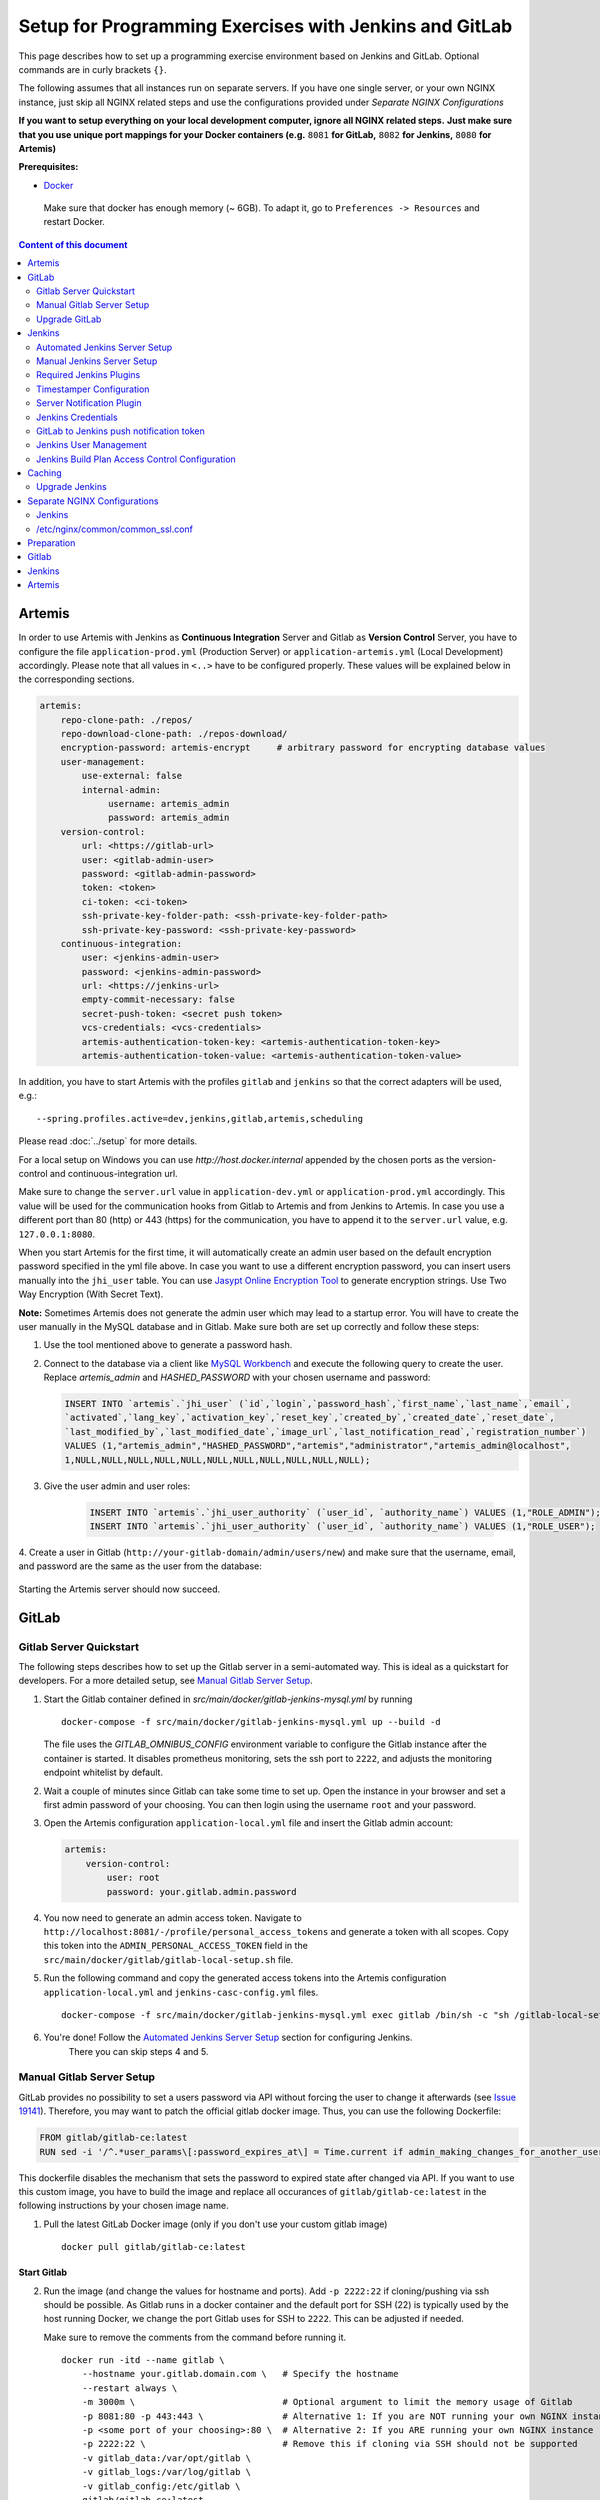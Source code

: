 Setup for Programming Exercises with Jenkins and GitLab
=======================================================

This page describes how to set up a programming exercise environment
based on Jenkins and GitLab. Optional commands are in curly brackets ``{}``.

The following assumes that all instances run on separate servers. If you
have one single server, or your own NGINX instance, just skip all NGINX
related steps and use the configurations provided under *Separate NGINX
Configurations*

**If you want to setup everything on your local development computer,
ignore all NGINX related steps.** **Just make sure that you use
unique port mappings for your Docker containers (e.g.** ``8081`` **for
GitLab,** ``8082`` **for Jenkins,** ``8080`` **for Artemis)**

**Prerequisites:**

* `Docker <https://docs.docker.com/install>`__

 Make sure that docker has enough memory (~ 6GB). To adapt it, go to ``Preferences -> Resources`` and restart Docker.

.. contents:: Content of this document
    :local:
    :depth: 2

Artemis
-------

In order to use Artemis with Jenkins as **Continuous Integration**
Server and Gitlab as **Version Control** Server, you have to configure
the file ``application-prod.yml`` (Production Server) or
``application-artemis.yml`` (Local Development) accordingly. Please note
that all values in ``<..>`` have to be configured properly. These values
will be explained below in the corresponding sections.

.. code:: yaml

   artemis:
       repo-clone-path: ./repos/
       repo-download-clone-path: ./repos-download/
       encryption-password: artemis-encrypt     # arbitrary password for encrypting database values
       user-management:
           use-external: false
           internal-admin:
                username: artemis_admin
                password: artemis_admin
       version-control:
           url: <https://gitlab-url>
           user: <gitlab-admin-user>
           password: <gitlab-admin-password>
           token: <token>
           ci-token: <ci-token>
           ssh-private-key-folder-path: <ssh-private-key-folder-path>
           ssh-private-key-password: <ssh-private-key-password>
       continuous-integration:
           user: <jenkins-admin-user>
           password: <jenkins-admin-password>
           url: <https://jenkins-url>
           empty-commit-necessary: false
           secret-push-token: <secret push token>
           vcs-credentials: <vcs-credentials>
           artemis-authentication-token-key: <artemis-authentication-token-key>
           artemis-authentication-token-value: <artemis-authentication-token-value>

In addition, you have to start Artemis with the profiles ``gitlab`` and
``jenkins`` so that the correct adapters will be used, e.g.:

::

   --spring.profiles.active=dev,jenkins,gitlab,artemis,scheduling

Please read :doc:`../setup` for more details.

For a local setup on Windows you can use `http://host.docker.internal` appended
by the chosen ports as the version-control and continuous-integration url.

Make sure to change the ``server.url`` value in ``application-dev.yml``
or ``application-prod.yml`` accordingly. This value will be used for the
communication hooks from Gitlab to Artemis and from Jenkins to Artemis.
In case you use a different port than 80 (http) or 443 (https) for the
communication, you have to append it to the ``server.url`` value,
e.g. \ ``127.0.0.1:8080``.

When you start Artemis for the first time, it will automatically create
an admin user based on the default encryption password specified in the
yml file above. In case you want to use a different encryption password,
you can insert users manually into the ``jhi_user`` table. You can use
`Jasypt Online Encryption
Tool <https://www.devglan.com/online-tools/jasypt-online-encryption-decryption>`__
to generate encryption strings. Use Two Way Encryption (With Secret
Text).

**Note:** Sometimes Artemis does not generate the admin user which may lead to a startup
error. You will have to create the user manually in the MySQL database and in Gitlab. Make sure
both are set up correctly and follow these steps:

1.  Use the tool mentioned above to generate a password hash.
2.  Connect to the database via a client like `MySQL Workbench <https://dev.mysql.com/downloads/workbench/>`__
    and execute the following query to create the user. Replace `artemis_admin` and `HASHED_PASSWORD` with your
    chosen username and password:

    .. code:: sql

        INSERT INTO `artemis`.`jhi_user` (`id`,`login`,`password_hash`,`first_name`,`last_name`,`email`,
        `activated`,`lang_key`,`activation_key`,`reset_key`,`created_by`,`created_date`,`reset_date`,
        `last_modified_by`,`last_modified_date`,`image_url`,`last_notification_read`,`registration_number`)
        VALUES (1,"artemis_admin","HASHED_PASSWORD","artemis","administrator","artemis_admin@localhost",
        1,NULL,NULL,NULL,NULL,NULL,NULL,NULL,NULL,NULL,NULL,NULL);
3. Give the user admin and user roles:

    .. code:: sql

        INSERT INTO `artemis`.`jhi_user_authority` (`user_id`, `authority_name`) VALUES (1,"ROLE_ADMIN");
        INSERT INTO `artemis`.`jhi_user_authority` (`user_id`, `authority_name`) VALUES (1,"ROLE_USER");

4. Create a user in Gitlab (``http://your-gitlab-domain/admin/users/new``) and make sure that the username,
email, and password are the same as the user from the database:

.. figure:: jenkins-gitlab/gitlab_admin_user.png

Starting the Artemis server should now succeed.

GitLab
------

Gitlab Server Quickstart
~~~~~~~~~~~~~~~~~~~~~~~~~~~~~~

The following steps describes how to set up the Gitlab server in a semi-automated way.
This is ideal as a quickstart for developers. For a more detailed setup, see `Manual Gitlab Server Setup <#gitlab-server-setup>`__.

1. Start the Gitlab container defined in `src/main/docker/gitlab-jenkins-mysql.yml` by running

   ::

        docker-compose -f src/main/docker/gitlab-jenkins-mysql.yml up --build -d

   The file uses the `GITLAB_OMNIBUS_CONFIG` environment variable to configure the Gitlab instance after the container is started.
   It disables prometheus monitoring, sets the ssh port to ``2222``, and adjusts the monitoring endpoint whitelist by default.

2. Wait a couple of minutes since Gitlab can take some time to set up. Open the instance in your browser and set a first admin password of your choosing.
   You can then login using the username ``root`` and your password.

3. Open the Artemis configuration ``application-local.yml`` file and insert the Gitlab admin account:

   .. code:: yaml

       artemis:
           version-control:
               user: root
               password: your.gitlab.admin.password

4. You now need to generate an admin access token. Navigate to ``http://localhost:8081/-/profile/personal_access_tokens`` and generate a token with all scopes.
   Copy this token into the ``ADMIN_PERSONAL_ACCESS_TOKEN`` field in the ``src/main/docker/gitlab/gitlab-local-setup.sh`` file.

5. Run the following command and copy the generated access tokens into the Artemis configuration ``application-local.yml`` and ``jenkins-casc-config.yml`` files.

   ::

        docker-compose -f src/main/docker/gitlab-jenkins-mysql.yml exec gitlab /bin/sh -c "sh /gitlab-local-setup.sh"

6. You're done! Follow the `Automated Jenkins Server Setup <#automated-jenkins-server-setup>`__ section for configuring Jenkins.
    There you can skip steps 4 and 5.

Manual Gitlab Server Setup
~~~~~~~~~~~~~~~~~~~~~~~~~~

GitLab provides no possibility to set a users password via API without forcing the user to change it afterwards (see `Issue 19141 <https://gitlab.com/gitlab-org/gitlab/-/issues/19141>`__).
Therefore, you may want to patch the official gitlab docker image.
Thus, you can use the following Dockerfile:

.. code:: dockerfile

    FROM gitlab/gitlab-ce:latest
    RUN sed -i '/^.*user_params\[:password_expires_at\] = Time.current if admin_making_changes_for_another_user.*$/s/^/#/' /opt/gitlab/embedded/service/gitlab-rails/lib/api/users.rb


This dockerfile disables the mechanism that sets the password to expired state after changed via API.
If you want to use this custom image, you have to build the image and replace all occurances of ``gitlab/gitlab-ce:latest`` in the following instructions by your chosen image name.


1. Pull the latest GitLab Docker image (only if you don't use your custom gitlab image)

   ::

       docker pull gitlab/gitlab-ce:latest

Start Gitlab
^^^^^^^^^^^^

2. Run the image (and change the values for hostname and ports). Add
   ``-p 2222:22`` if cloning/pushing via ssh should be possible. As
   Gitlab runs in a docker container and the default port for SSH (22)
   is typically used by the host running Docker, we change the port
   Gitlab uses for SSH to ``2222``. This can be adjusted if needed.

   Make sure to remove the comments from the command before running it.

   ::

       docker run -itd --name gitlab \
           --hostname your.gitlab.domain.com \   # Specify the hostname
           --restart always \
           -m 3000m \                            # Optional argument to limit the memory usage of Gitlab
           -p 8081:80 -p 443:443 \               # Alternative 1: If you are NOT running your own NGINX instance
           -p <some port of your choosing>:80 \  # Alternative 2: If you ARE running your own NGINX instance
           -p 2222:22 \                          # Remove this if cloning via SSH should not be supported
           -v gitlab_data:/var/opt/gitlab \
           -v gitlab_logs:/var/log/gitlab \
           -v gitlab_config:/etc/gitlab \
           gitlab/gitlab-ce:latest

3. Wait a couple of minutes until the container is deployed and GitLab
   is set up, then open the instance in you browser and set a first
   admin password of your choosing. You can then login using the
   username ``root`` and your password.

4. We recommend to rename the ``root`` admin user to ``artemis``. To rename
   the user, click on the image on the top right and select ``Settings``.
   Now select ``Account`` on the left and change the username. Use the
   same password in the Artemis configuration file
   ``application-artemis.yml``

   .. code:: yaml

       artemis:
           version-control:
               user: artemis
               password: the.password.you.chose

5. **If you run your own NGINX or if you install Gitlab on a local development computer, then skip the next steps (6-7)**

6. Configure Gitlab to automatically generate certificates using
   LetsEncrypt. Edit the Gitlab configuration

   ::

       docker exec -it gitlab /bin/bash
       nano /etc/gitlab/gitlab.rb

   And add the following part

   ::

       letsencrypt['enable'] = true                          # GitLab 10.5 and 10.6 require this option
       external_url "https://your.gitlab.domain.com"         # Must use https protocol
       letsencrypt['contact_emails'] = ['gitlab@your.gitlab.domain.com'] # Optional

       nginx['redirect_http_to_https'] = true
       nginx['redirect_http_to_https_port'] = 80

7. Reconfigure gitlab to generate the certificate.

   ::

       # Save your changes and finally run
       gitlab-ctl reconfigure

   If this command fails, try using

   ::

       gitlab-ctl renew-le-certs

8. Login to GitLab using the Artemis admin account and go to the profile
   settings (upper right corned → *Settings*)

   .. figure:: jenkins-gitlab/gitlab_setting_button.png
      :align: center

Gitlab Access Token
^^^^^^^^^^^^^^^^^^^

9.  Go to *Access Tokens*

   .. figure:: jenkins-gitlab/gitlab_access_tokens_button.png
      :align: center

10. Create a new token named “Artemis” and give it **all** rights.

   .. figure:: jenkins-gitlab/artemis_gitlab_access_token.png
      :align: center

11. Copy the generated token and insert it into the Artemis
    configuration file *application-artemis.yml*

    .. code:: yaml

       artemis:
           version-control:
               token: your.generated.api.token

12. (Optional, only necessary for local setup) Allow outbound requests to local network

    There is a known limitation for the local setup: webhook URLs for the
    communication between Gitlab and Artemis and between Gitlab and Jenkins
    cannot include local IP addresses. This option can be deactivated in
    Gitlab on ``<https://gitlab-url>/admin/application_settings/network`` →
    Outbound requests. Another possible solution is to register a local URL,
    e.g. using `ngrok <https://ngrok.com/>`__, to be available over a domain
    the Internet.

13. Adjust the monitoring-endpoint whitelist. Run the following command

    ::

           docker exec -it gitlab /bin/bash

    Then edit the Gitlab configuration

    ::

           nano /etc/gitlab/gitlab.rb

    Add the following lines

    ::

       gitlab_rails['monitoring_whitelist'] = ['0.0.0.0/0']
       gitlab_rails['gitlab_shell_ssh_port'] = 2222

    This will disable the firewall for all IP addresses. If you only want to
    allow the server that runs Artemis to query the information, replace
    ``0.0.0.0/0`` with ``ARTEMIS.SERVER.IP.ADRESS/32``

    If you use SSH and use a different port than ``2222``, you have to
    adjust the port above.

14. Disable prometheus.
    As we encountered issues with the prometheus log files not being deleted and therefore filling up the disk space, we decided to disable prometheus within Gitlab.
    If you also want to disable prometheus, edit the configuration again using

    ::

        nano /etc/gitlab/gitlab.rb

    and add the following line

    ::

        prometheus_monitoring['enable'] = false

    The issue with more details can be found `here <https://gitlab.com/gitlab-org/omnibus-gitlab/-/issues/4166>`__.

15. Add a SSH key for the admin user.

    Artemis can clone/push the repositories during setup and for the online code editor using SSH.
    If the SSH key is not present, the username + token will be used as fallback (and all git operations will use HTTP(S) instead of SSH).

    You first have to create a SSH key (locally), e.g. using ``ssh-keygen`` (more information on how to create a SSH key can be found e.g. at `ssh.com <https://www.ssh.com/ssh/keygen/>`__ or at `gitlab.com <https://docs.gitlab.com/ee/ssh/#rsa-ssh-keys>`__).

    The list of supported ciphers can be found at `Apache Mina <https://github.com/apache/mina-sshd>`__.

    It is recommended to use a password to secure the private key, but it is not mandatory.

    Please note that the private key file **must** be named ``ìd_rsa``, ``id_dsa``, ``id_ecdsa`` or ``id_ed25519``, depending on the ciphers used.

    You now have to extract the public key and add it to Gitlab.
    Open the public key file (usually called ``id_rsa.pub`` (when using RSA)) and copy it's content (you can also use ``cat id_rsa.pub`` to show the public key).

    Navigate to ``GITLAB-URL/-/profile/keys`` and add the SSH key by pasting the content of the public key.

    ``<ssh-key-path>`` is the path to the folder containing the ``id_rsa`` file (but without the filename). It will be used in the configuration of Artemis to specify where Artemis should look for the key and store the ``known_hosts`` file.

    ``<ssh-private-key-password>`` is the password used to secure the private key. It is also needed for the configuration of Artemis, but can be omitted if no password was set (e.g. for development environments).

Reconfigure Gitlab

::

   gitlab-ctl reconfigure

Upgrade GitLab
~~~~~~~~~~~~~~

You can upgrade GitLab by downloading the latest Docker image and
starting a new container with the old volumes:

    ::

        docker stop gitlab
        docker rename gitlab gitlab_old
        docker pull gitlab/gitlab-ce:latest

See https://hub.docker.com/r/gitlab/gitlab-ce/ for the latest version.
You can also specify an earlier one.

Start a GitLab container just as described in `Start-Gitlab <#start-gitlab>`__ and wait for a couple of minutes. GitLab
should configure itself automatically. If there are no issues, you can
delete the old container using ``docker rm gitlab_old`` and the olf
image (see ``docker images``) using ``docker rmi <old-image-id>``.
You can also remove all old images using ``docker image prune -a``

Jenkins
-------

Automated Jenkins Server Setup
~~~~~~~~~~~~~~~~~~~~~~~~~~~~~~

The following steps describe how to deploy a pre-configured version of the Jenkins server.
This is ideal as a quickstart for developers. For a more detailed setup, see `Manual Jenkins Server Setup <#manual-jenkins-server-setup>`__.

1. Open the dockerfile located at ``src/main/docker/jenkins/Dockerfile`` or ``src/main/docker/jenkins/swift/Dockerfile`` (in case you want to additionally install Swift/SwiftLint).

2. Uncomment the line which installs the docker client. Jenkins uses build agents to build code. The automated setup configures a local agent running from within Jenkins container.

3. Uncomment the line that disables the first-time setup wizard and save the dockerfile:

::

       ENV JAVA_OPTS -Djenkins.install.runSetupWizard=false

4. Create a new access token in Gitlab named ``Jenkins`` and give it **api** and **read_repository** rights.

5. Open the ``src/main/docker/jenkins/jenkins-casc-config.yml`` file with an editor and insert the generated token, the gitlab admin username, and password:

.. code:: yaml

   credentials:
    system:
        domainCredentials:
            - credentials:
                - gitLabApiTokenImpl:
                    apiToken: your.api.token
            - usernamePassword:
                id: artemis_gitlab_admin_credentials
                scope: GLOBAL
                username: your.gitlab.admin.username
                password: your.gitlab.admin.password


6. Navigate to the bottom of the file and set the url of your Gitlab instance. This is typically the ip address or hostname of the Gitlab container.

.. code:: yaml

    unclassified:
      gitlabconnectionconfig:
        connections:
          - apiTokenId: artemis_gitlab_api_token
            url: your.gitlab.url

7. You can now deploy Jenkins. A ``src/main/docker/gitlab-jenkins-mysql.yml`` file is provided which deploys the Jenkins, Gitlab, and Mysql containers bound to static ip addresses. You can deploy them by running:

::

       docker-compose -f src/main/docker/gitlab-jenkins-mysql.yml up --build

If you already have a Gitlab and Mysql instance running, you can comment out all services except for jenkins and then run the docker-compose file.

8. You need to generate the `ci-token` and `secret-push-token`. Please follow the `Gitlab to Jenkins push notification token <##gitlab-to-jenkins-push-notification-token>`__ steps.

9. The `application-local.yml` must be adapted with the values configured in ``jenkins-casc-config.yml``:

.. code:: yaml

    artemis:
        user-management:
            use-external: false
            internal-admin:
                username: artemis_admin
                password: artemis-admin
            version-control:
                url: http://localhost:8081
                user: artemis_admin
                password: artemis_admin
                ci-token: # generated in step 9
            continuous-integration:
                url: http://localhost:8080
                user: artemis_admin
                password: artemis_admin
                vcs-credentials: artemis_gitlab_admin_credentials
                artemis-authentication-token-key: artemis_notification_plugin_token
                artemis-authentication-token-value: artemis_admin
                secret-push-token: # generated in step 8

10. Open the ``src/main/resources/config/appliciation-jenkins.yml`` and change the following:

.. code:: yaml

    jenkins:
        internal-urls:
            ci-url: http://jenkins:8080
            vcs-url: http://gitlab:80

11. You're done. You can now run Artemis with the Gitlab/Jenkins environment.

Manual Jenkins Server Setup
~~~~~~~~~~~~~~~~~~~~~~~~~~~

1. Pull the latest Jenkins LTS Docker image

   Run the following command to get the latest jenkins LTS docker image.

   ::

       docker pull jenkins/jenkins:lts

2. Create a custom docker image

   In order to install and use Maven with Java in the Jenkins container,
   you have to first install maven, then download Java and finally
   configure Maven to use Java instead of the default version.
   You also need to install Swift and SwiftLint if you want to be able to
   create Swift programming exercises.

   To perform all these steps automatically, you can prepare a Docker
   image:

   Create a dockerfile with the content found `here <src/main/docker/jenkins/Dockerfile>`
   or `here <src/main/docker/jenkins/swift/Dockerfile>` in case you want to additionally
   install Swift/SwiftLint.
   Copy it in a file named ``Dockerfile``, e.g. in
   the folder ``/opt/jenkins/`` using ``vim Dockerfile``.

   Now run the command ``docker build --no-cache -t jenkins-artemis .``

   This might take a while because Docker will download Java, but this
   is only required once.

3. **If you run your own NGINX or if you install Jenkins on a local development computer, then skip the next steps (4-6)**

4. Create a file increasing the maximum file size for the nginx proxy.
   The nginx-proxy uses a default file limit that is too small for the
   plugin that will be uploaded later. **Skip this step if you have your
   own NGINX instance.**

   ::

       echo "client_max_body_size 16m;" > client_max_body_size.conf

5. Run the NGINX proxy docker container, this will automatically setup
   all reverse proxies and force https on all connections. (This image
   would also setup proxies for all other running containers that have
   the VIRTUAL_HOST and VIRTUAL_PORT environment variables). **Skip this
   step if you have your own NGINX instance.**

   ::

       docker run -itd --name nginx_proxy \
           -p 80:80 -p 443:443 \
           --restart always \
           -v /var/run/docker.sock:/tmp/docker.sock:ro \
           -v /etc/nginx/certs \
           -v /etc/nginx/vhost.d \
           -v /usr/share/nginx/html \
           -v $(pwd)/client_max_body_size.conf:/etc/nginx/conf.d/client_max_body_size.conf:ro \
           jwilder/nginx-proxy

6. The nginx proxy needs another docker-container to generate
   letsencrypt certificates. Run the following command to start it (make
   sure to change the email-address). **Skip this step if you have your
   own NGINX instance.**

   ::

       docker run --detach \
           --name nginx_proxy-letsencrypt \
           --volumes-from nginx_proxy \
           --volume /var/run/docker.sock:/var/run/docker.sock:ro \
           --env "DEFAULT_EMAIL=mail@yourdomain.tld" \
           jrcs/letsencrypt-nginx-proxy-companion

Start Jenkins
^^^^^^^^^^^^^

7.  Run Jenkins by executing the following command (change the hostname
    and choose which port alternative you need)

    ::

        docker run -itd --name jenkins \
            --restart always \
            -v jenkins_data:/var/jenkins_home \
            -v /var/run/docker.sock:/var/run/docker.sock \
            -v /usr/bin/docker:/usr/bin/docker:ro \
            -e VIRTUAL_HOST=your.jenkins.domain -e VIRTUAL_PORT=8080 \    # Alternative 1: If you are NOT using a separate NGINX instance
            -e LETSENCRYPT_HOST=your.jenkins.domain \                     # Only needed if Alternative 1 is used
            -p 8082:8080 \                                                # Alternative 2: If you ARE using a separate NGINX instance OR you ARE installing Jenkins on a local development computer
            -u root \
            jenkins/jenkins:lts

    If you still need the old setup with python & maven installed locally, use `jenkins-artemis` instead of `jenkins/jenkins:lts`.
    Also note that you can omit the ``-u root``, ``-v /var/run/docker.sock:/var/run/docker.sock`` and ``-v /usr/bin/docker:/usr/bin/docker:ro`` parameters, if you do not want to run Docker builds on the Jenkins master (but e.g. use remote agents).

8. Open Jenkins in your browser (e.g. ``localhost:8082``) and setup the
    admin user account (install all suggested plugins). You can get the
    initial admin password using the following command.

    ::

       # Jenkins highlights the password in the logs, you can't miss it
       docker logs -f jenkins
       or alternatively
       docker exec jenkins cat /var/jenkins_home/secrets/initialAdminPassword

9. Set the chosen credentials in the Artemis configuration
    *application-artemis.yml*

    .. code:: yaml

       artemis:
           continuous-integration:
               user: your.chosen.username
               password: your.chosen.password

Required Jenkins Plugins
~~~~~~~~~~~~~~~~~~~~~~~~

**Note:** The custom Jenkins dockerfile takes advantage of the `Plugin Installation Manager Tool for Jenkins <https://github.com/jenkinsci/plugin-installation-manager-tool>`__ to automatically
install the plugins listed below. If you used the dockerfile, you can skip these steps and `Server Notification Plugin <#server-notification-plugin>`__. The list of plugins is maintained in ``src/main/docker/jenkins/plugins.yml``.


You will need to install the following plugins (apart from the
recommended ones that got installed during the setup process):

1.  `GitLab <https://plugins.jenkins.io/gitlab-plugin/>`__ for enabling
    webhooks to and from GitLab

2.  `Timestamper <https://plugins.jenkins.io/timestamper/>`__ for adding the
    time to every line of the build output (Timestamper might already be installed)

3.  `Pipeline <https://plugins.jenkins.io/workflow-aggregator/>`__ for defining the
    build description using declarative files (Pipeline might already be installed)

    **Note:** This is a suite of plugins that will install multiple plugins

4. `Pipeline Maven <https://plugins.jenkins.io/pipeline-maven/>`__ to use maven within the pipelines. If you want to use docker for your build agents you may also need to install `Docker Pipeline <https://plugins.jenkins.io/docker-workflow/>`__ .

5. `Matrix Authorization Strategy Plugin <https://plugins.jenkins.io/matrix-auth/>`__ for configuring permissions for users on a project and build plan level (Matrix Authorization Strategy might already be installed).


The plugins above (and the pipeline-setup associated with it) got introduced in Artemis 4.7.3.
If you are using exercises that were created before 4.7.3, you also have to install these plugins:

Please note that this setup is **deprecated** and will be removed in the future.
Please migrate to the new pipeline-setup if possible.

1.  `Multiple SCMs <https://plugins.jenkins.io/multiple-scms/>`__ for combining the
    exercise test and assignment repositories in one build

2.  `Post Build Task <https://plugins.jenkins.io/postbuild-task/>`__ for preparing build
    results to be exported to Artemis

3.  `Xvfb <https://plugins.jenkins.io/xvfb/>`__ for exercises based on GUI
    libraries, for which tests have to have some virtual display

Choose “Download now and install after restart” and checking the
“Restart Jenkins when installation is complete and no jobs are running” box

Timestamper Configuration
~~~~~~~~~~~~~~~~~~~~~~~~~

Go to *Manage Jenkins → Configure System*. There you will find the
Timestamper configuration, use the following value for both formats:

::

       '<b>'yyyy-MM-dd'T'HH:mm:ssX'</b> '

.. figure:: jenkins-gitlab/timestamper_config.png
   :align: center

Server Notification Plugin
~~~~~~~~~~~~~~~~~~~~~~~~~~

Artemis needs to receive a notification after every build, which
contains the test results and additional commit information. For that
purpose, we developed a Jenkins plugin, that can aggregate and *POST*
JUnit formatted results to any URL.

You can download the current release of the plugin
`here <https://github.com/ls1intum/jenkins-server-notification-plugin/releases>`__
(Download the **.hpi** file). Go to the Jenkins plugin page (*Manage
Jenkins → Manage Plugins*) and install the downloaded file under the
*Advanced* tab under *Upload Plugin*

.. figure:: jenkins-gitlab/jenkins_custom_plugin.png
   :align: center

Jenkins Credentials
~~~~~~~~~~~~~~~~~~~

Go to *Manage Jenkins -> Security -> Manage Credentials → Jenkins → Global credentials* and create the
following credentials

GitLab API Token
^^^^^^^^^^^^^^^^

1. Create a new access token in GitLab named ``Jenkins`` and give it
   **api** rights and **read_repository** rights. For detailed
   instructions on how to create such a token follow `Gitlab Access
   Token <#gitlab-access-token>`__.

   .. figure:: jenkins-gitlab/gitlab_jenkins_token_rights.png
      :align: center

2. Copy the generated token and create new Jenkins credentials:

   1. **Kind**: GitLab API token
   2. **Scope**: Global
   3. **API token**: *your.copied.token*
   4. Leave the ID field blank
   5. The description is up to you

3. Go to the Jenkins settings *Manage Jenkins → Configure System*. There
   you will find the GitLab settings. Fill in the URL of your GitLab
   instance and select the just created API token in the credentials
   dropdown. After you click on “Test Connection”, everything should
   work fine. If you have problems finding the right URL for your local docker setup,
   you can try `http://host.docker.internal:8081` for Windows or `http://docker.for.mac.host.internal:8081` for Mac
   if GitLab is reachable over port 8081.

   .. figure:: jenkins-gitlab/jenkins_gitlab_configuration.png
      :align: center

Server Notification Token
^^^^^^^^^^^^^^^^^^^^^^^^^

1. Create a new Jenkins credential containing the token, which gets send
   by the server notification plugin to Artemis with every build result:

   1. **Kind**: Secret text
   2. **Scope**: Global
   3. **Secret**: *your.secret_token_value* (choose any value you want,
      copy it for the nex step)
   4. Leave the ID field blank
   5. The description is up to you

2. Copy the generated ID of the new credentials and put it into the
   Artemis configuration *application-artemis.yml*

   .. code:: yaml

       artemis:
           continuous-integration:
               artemis-authentication-token-key: the.id.of.the.notification.token.credential

3. Copy the actual value you chose for the token and put it into the
   Artemis configuration *application-artemis.yml*

   .. code:: yaml

       artemis:
           continuous-integration:
               artemis-authentication-token-value: the.actual.value.of.the.notification.token

GitLab Repository Access
^^^^^^^^^^^^^^^^^^^^^^^^

1. Create a new Jenkins credentials containing the username and password
   of the GitLab administrator account:

   1. **Kind**: Username with password
   2. **Scope**: Global
   3. **Username**: *the_username_you_chose_for_the_gitlab_admin_user*
   4. **Password**: *the_password_you_chose_for_the_gitlab_admin_user*
   5. Leave the ID field blank
   6. The description is up to you

2. Copy the generated ID (e.g. ``ea0e3c08-4110-4g2f-9c83-fb2cdf6345fa``)
   of the new credentials and put it into the Artemis configuration file
   *application-artemis.yml*

   .. code:: yaml

       artemis:
           continuous-integration:
               vcs-credentials: the.id.of.the.username.and.password.credentials.from.jenkins

GitLab to Jenkins push notification token
~~~~~~~~~~~~~~~~~~~~~~~~~~~~~~~~~~~~~~~~~

GitLab has to notify Jenkins build plans if there are any new commits to
the repository. The push notification that gets sent here is secured by
a token generated by Jenkins. In order to get this token, you have to do
the following steps:

1.  Create a new item in Jenkins (use the Freestyle project type) and
    name it **TestProject**

2.  In the project configuration, go to *Build Triggers → Build when a
    change is pushed to GitLab* and activate this option

3.  Click on *Advanced*.

4.  You will now have a couple of new options here, one of them being a
    “**Secret token**”.

5.  Click on the “*Generate*” button right below the text box for that
    token.

6.  Copy the generated value, let’s call it **$gitlab-push-token**

7.  Apply these change to the plan (i.e. click on *Apply*)

   .. figure:: jenkins-gitlab/jenkins_test_project.png
      :align: center

8.  Perform a *GET* request to the following URL (e.g. with Postman)
    using Basic Authentication and the username and password you chose
    for the Jenkins admin account:

    ::

        GET https://your.jenkins.domain/job/TestProject/config.xml

9.  You will get the whole configuration XML of the just created build
    plan, there you will find the following tag:

    ::

        <secretToken>{$some-long-encrypted-value}</secretToken>

   .. figure:: jenkins-gitlab/jenkins_project_config_xml.png
      :align: center

      Job configuration XML

10. Copy the ``secret-push-token value`` in the line
    ``<secretToken>{secret-push-token}</secretToken>``. This is the encrypted value of the ``gitlab-push-token``
    you generated in step 5.

11. Now, you can delete this test project and input the following values
    into your Artemis configuration *application-artemis.yml* (replace
    the placeholders with the actual values you wrote down)

    .. code:: yaml

       artemis:
           version-control:
               ci-token: $gitlab-push-token
           continuous-integration:
               secret-push-token: $some-long-encrytped-value

12. In a local setup, you have to disable CSRF otherwise some API endpoints will return HTTP Status 403 Forbidden.
    This is done by creating a groovy script inside the ``jenkins`` docker container at ``jenkins_home/init.groovy``
    with the following contents:

    .. code:: groovy

        import jenkins.model.Jenkins
        def instance = Jenkins.instance
        instance.setCrumbIssuer(null)

    In order to save the script, first create a file called ``jenkins-disable-csrf.groovy`` with the groovy code from above.

    Then create a `init.groovy` file in your Jenkins container:

    ::

      docker exec jenkins /bin/bash -c "cd /var/jenkins_home; touch init.groovy"

    Now we need to pipe the script into the container:

    ::

      docker exec -i jenkins dd of=/var/jenkins_home/init.groovy < jenkins-disable-csrf.groovy

    To make sure that the commands worked as intended, the following command should output the script from above:

    ::

      docker exec jenkins cat /var/jenkins_home/init.groovy

    The last step is to disable the ``use-crumb`` option in ``application-jenkins.yml``:

    .. code:: yaml

       jenkins:
           use-crumb: false

Build agents
^^^^^^^^^^^^

You can either run the builds locally (that means on the machine that hosts Jenkins) or on remote build agents.

Configuring local build agents
^^^^^^^^^^^^^^^^^^^^^^^^^^^^^^

Go to `Manage Jenkins` > `Manage Nodes and Clouds` > `master`
Configure your master node like this  (adjust the number of executors, if needed). Make sure to add the docker label.

   .. figure:: jenkins-gitlab/jenkins_local_node.png
      :align: center

      Jenkins local node

Alternative local build agents setup using docker
^^^^^^^^^^^^^^^^^^^^^^^^^^^^^^^^^^^^^^^^^^^^^^^^^

An alternative way of adding a build agent that will use docker (similar to the remote agents below) but running
locally, can be done using the jenkins/ssh-agent docker image `docker image <https://hub.docker.com/r/jenkins/ssh-agent>`__.

Prerequisites:

1. Make sure to have Docker `installed <https://docs.docker.com/engine/install/>`__

Agent setup:

1. Create a new SSH key using ``ssh-keygen`` (if a passphrase is added, store it for later)

2. Copy the public key content (e.g. in ~/.ssh/id_rsa.pub)

3. Run::

    docker run -d --name jenkins_agent -v /var/run/docker.sock:/var/run/docker.sock \
    jenkins/ssh-agent:latest "<copied_public_key>"

4. Get the GID of the 'docker' group with ``cat /etc/groups`` and remember it for later

5. Enter the agent's container with ``docker exec -it jenkins_agent bash``

6. Install Docker with ``apt update && apt install docker.io``

7. Check if group 'docker' already exists with ``cat /etc/groups``. If yes, remove it with ``groupdel docker``

8. Add a new 'docker' group with the same GID as seen in point 2 with ``groupadd -g <GID> docker``

9. Add 'jenkins' user to the group with ``usermod -aG docker jenkins``

10. Activate changes with ``newgrp docker``

11. Now check if 'jenkins' has the needed permissions to run docker commands

    1. Log in as 'jenkins' with ``su jenkins``

    2. Try if ``docker inspect <agent_container_name>`` works or if a permission error occurs

    3. If an permission error occurs, try to restart the docker container

12. Now you can exit the container executing ``exit`` twice (the first will exit the jenkins user and the second the container)

Add agent in Jenkins:

1. Open Jenkins in your browser (e.g. localhost:8082)

2. Go to Manage Jenkins -> Manage Credentials -> (global) -> Add Credentials

    - Kind: SSH Username with private key

    - ID: leave blank

    - Description: Up to you

    - Username: jenkins

    - Private Key: <content of the previous generated private key> (e.g /root/.ssh/id_rsa)

    - Passphrase: <the previous entered passphrase> (you can leave it blank if none has been specified)

   .. figure:: jenkins-gitlab/alternative_jenkins_node_credentials.png
      :align: center

3. Go to Manage Jenkins -> Manage Nodes and Clouds -> New Node

    - Node name: Up to you (e.g. Docker)

    - Check 'Permanent Agent'

   .. figure:: jenkins-gitlab/alternative_jenkins_node_setup.png
      :align: center

4. Node settings:

    - # of executors: Up to you (e.g. 4)

    - Remote root directory: /home/jenkins/agent

    - Labels: docker

    - Usage: Only build jobs with label expressions matching this node

    - Launch method: Launch agents via SSH

    - Host: output of command ``docker inspect --format '{{ .Config.Hostname }}' jenkins_agent``

    - Credentials: <the previously created SSH credential>

    - Host Key Verification Strategy: Non verifying Verification Strategy

    - Availability: Keep this agent online as much as possible

   .. figure:: jenkins-gitlab/alternative_jenkins_node.png
      :align: center

5. Save the new node

6. Node should now be up and running

Installing remote build agents
^^^^^^^^^^^^^^^^^^^^^^^^^^^^^^
You might want to run the builds on additional Jenkins agents, especially if a large amount of students should use the system at the same time.
Jenkins supports remote build agents: The actual compilation of the students submissions happens on these other machines but the whole process is transparent to Artemis.

This guide explains setting up a remote agent on an Ubuntu virtual machine that supports docker builds.

Prerequisites:
1. Install Docker on the remote machine: https://docs.docker.com/engine/install/ubuntu/

2. Add a new user to the remote machine that Jenkins will use: ``sudo adduser --disabled-password --gecos "" jenkins``

3. Add the jenkins user to the docker group (This allows the jenkins user to interact with docker): ``sudo usermod -a -G docker jenkins``

4. Generate a new SSH key locally (e.g. using ``ssh-keygen``) and add the public key to the ``.ssh/authorized_keys`` file of the jenkins user on the agent VM.

5. Validate that you can connect to the build agent machine using SSH and the generated private key and validate that you can use docker (`docker ps` should not show an error)

6. Log in with your normal account on the build agent machine and install Java: ``sudo apt install default-jre``

7. Add a new secret in Jenkins, enter private key you just generated and add the passphrase, if set:

   .. figure:: jenkins-gitlab/jenkins_ssh_credentials.png
      :align: center

      Jenkins SSH Credentials

8. Add a new node (select a name and select `Permanent Agent`):
    Set the number of executors so that it matches your machine's specs: This is the number of concurrent builds this agent can handle. It is recommended to match the number of cores of the machine, but you might want to adjust this later if needed.

    Set the remote root directory to ``/home/jenkins/remote_agent``.

    Set the usage to `Only build jobs with label expressions matching this node`. This ensures that only docker-jobs will be built on this agent, and not other jobs.

    Add a label ``docker`` to the agent.

    Set the launch method to `Launch via SSH` and add the host of the machine. Select the credentials you just created and select `Manually trusted key Verification Strategy` as Host key verification Strategy.
    Save it.


   .. figure:: jenkins-gitlab/jenkins_node.png
      :align: center

      Add a Jenkins node

9. Wait for some moments while jenkins installs it's remote agent on the agent's machine.
    You can track the progress using the `Log` page when selecting the agent. System information should also be available.

10. Change the settings of the master node to be used only for specific jobs.
    This ensures that the docker tasks are not executed on the master agent but on the remote agent.


   .. figure:: jenkins-gitlab/jenkins_master_node.png
      :align: center

      Adjust Jenkins master node settings

11. You are finished, the new agent should now also process builds.


Jenkins User Management
~~~~~~~~~~~~~~~~~~~~~~~

Artemis supports user management in Jenkins as of version 4.11.0. Creating an account in Artemis will also create an
account on Jenkins using the same password. This enables users to login and access Jenkins. Updating and/or deleting
users from Artemis will also lead to updating and/or deleting from Jenkins.

Unfortunately, Jenkins does not provide a Rest API for user management which present the following **caveats**:

 - The username of a user is treated as a unique identifier in Jenkins.
 - It's not possible to update an existing user with a single request. We update by deleting the user from Jenkins and recreating it with the updated data.
 - In Jenkins, users are created in an on-demand basis. For example, when a build is performed, its change log is computed and as a result commits from users who Jenkins has never seen may be discovered and created.
 - Since Jenkins users may be re-created automatically, issues may occur such as 1) creating a user, deleting it, and  then re-creating it and 2) changing the username of the user and reverting back to the previous one.
 - Updating a user will re-create it in Jenkins and therefore remove any additionally saved Jenkins-specific user data such as API access tokens.


Jenkins Build Plan Access Control Configuration
~~~~~~~~~~~~~~~~~~~~~~~~~~~~~~~~~~~~~~~~~~~~~~~

Artemis takes advantage of the Project-based Matrix Authorization Strategy plugin to support build plan access control in Jenkins.
This enables specific Artemis users to access build plans and execute actions such as triggering a build.
This section explains the changes required in Jenkins in order to set up build plan access control:

1. Navigate to Manage Jenkins -> Manage Plugins -> Installed and make sure that you have the `Matrix Authorization Strategy <https://plugins.jenkins.io/matrix-auth/>`__ plugin installed

2. Navigate to Manage Jenkins -> Configure Global Security and navigate to the "Authorization" section

3. Select the "Project-based Matrix Authorization Strategy" option

4. In the table make sure that the "Read" permission under the "Overall" section is assigned to the "Authenticated Users" user group.

5. In the table make sure that all "Administer" permission is assigned to all administrators.

6. You are finished. If you want to fine-tune permissions assigned to teaching assistants and/or instructors, you can change them within the ``JenkinsJobPermission.java`` file.

.. figure:: jenkins-gitlab/jenkins_authorization_permissions.png
    :align: center


Caching
-------

You can configure caching for e.g. Maven repositories.
See :doc:`programming-exercises` for more details.


Upgrade Jenkins
~~~~~~~~~~~~~~~

Build the latest version of the ``jenkins-artemis`` Docker image, stop
the running container and mount the Jenkins data volume to the new LTS
container. Make sure to perform this command in the folder where the
``Dockerfile`` was created (e.g. ``/opt/jenkins/``):

    ::

        docker stop jenkins
        docker rename jenkins jenkins_old
        docker build --no-cache -t jenkins-artemis .

Now start a new Jenkins container just as described in `Start-Jenkins <#start-jenkins>`__.

Jenkins should be up and running again. If there are no issues, you can
delete the old container using ``docker rm jenkins_old`` and the old
image (see ``docker images``) using ``docker rmi <old-image-id>``.
You can also remove all old images using ``docker image prune -a``

You should also update the Jenkins plugins regularly due to security
reasons. You can update them directly in the Web User Interface in the
Plugin Manager.

Separate NGINX Configurations
-----------------------------

There are some placeholders in the following configurations. Replace
them with your setup specific values ### GitLab

::

   server {
       listen 443 ssl http2;
       server_name your.gitlab.domain;
       ssl_session_cache shared:GitLabSSL:10m;
       include /etc/nginx/common/common_ssl.conf;
       add_header Strict-Transport-Security "max-age=63072000; includeSubDomains; preload";
       add_header X-Frame-Options DENY;
       add_header Referrer-Policy same-origin;
       client_max_body_size 10m;
       client_body_buffer_size 1m;

       location / {
           proxy_pass              http://localhost:<your exposed GitLab HTTP port (default 80)>;
           proxy_read_timeout      300;
           proxy_connect_timeout   300;
           proxy_http_version      1.1;
           proxy_redirect          http://         https://;

           proxy_set_header    Host                $http_host;
           proxy_set_header    X-Real-IP           $remote_addr;
           proxy_set_header    X-Forwarded-For     $proxy_add_x_forwarded_for;
           proxy_set_header    X-Forwarded-Proto   $scheme;

           gzip off;
       }
   }

.. _jenkins-1:

Jenkins
~~~~~~~

::

   server {
       listen 443 ssl http2;
       server_name your.jenkins.domain;
       ssl_session_cache shared:JenkinsSSL:10m;
       include /etc/nginx/common/common_ssl.conf;
       add_header Strict-Transport-Security "max-age=63072000; includeSubDomains; preload";
       add_header X-Frame-Options DENY;
       add_header Referrer-Policy same-origin;
       client_max_body_size 10m;
       client_body_buffer_size 1m;

       location / {
           proxy_pass              http://localhost:<your exposed Jenkins HTTP port (default 8081)>;
           proxy_set_header        Host                $host:$server_port;
           proxy_set_header        X-Real-IP           $remote_addr;
           proxy_set_header        X-Forwarded-For     $proxy_add_x_forwarded_for;
           proxy_set_header        X-Forwarded-Proto   $scheme;
           proxy_redirect          http://             https://;

           # Required for new HTTP-based CLI
           proxy_http_version 1.1;
           proxy_request_buffering off;
           proxy_buffering off; # Required for HTTP-based CLI to work over SSL

           # workaround for https://issues.jenkins-ci.org/browse/JENKINS-45651
           add_header 'X-SSH-Endpoint' 'your.jenkins.domain.com:50022' always;
       }

       error_page 502 /502.html;
       location /502.html {
           root /usr/share/nginx/html;
           internal;
       }
   }

/etc/nginx/common/common_ssl.conf
~~~~~~~~~~~~~~~~~~~~~~~~~~~~~~~~~

If you haven’t done so, generate the DH param file:
``sudo openssl dhparam -out /etc/nginx/dhparam.pem 4096``

::

   ssl_certificate     <path to your fullchain certificate>;
   ssl_certificate_key <path to the private key of your certificate>;
   ssl_protocols       TLSv1.2 TLSv1.3;
   ssl_dhparam /etc/nginx/dhparam.pem;
   ssl_prefer_server_ciphers   on;
   ssl_ciphers ECDH+CHACHA20:EECDH+AESGCM:EDH+AESGCM:!AES128;
   ssl_ecdh_curve secp384r1;
   ssl_session_timeout  10m;
   ssl_session_cache shared:SSL:10m;
   ssl_session_tickets off;
   ssl_stapling on;
   ssl_stapling_verify on;
   resolver <if you have any, specify them here> valid=300s;
   resolver_timeout 5s;

#Deployment Artemis / GitLab / Jenkins using Docker on Local machine

Execute the following steps in addition to the ones described above:

Preparation
-----------

1. Create a Docker network named “artemis” with
   ``docker network create artemis``

.. _gitlab-1:

Gitlab
------

1. Add the Gitlab container to the created network with
   ``docker network connect artemis gitlab``
2. Get the URL of the Gitlab container with the first IP returned by
   ``docker inspect -f '{{range .NetworkSettings.Networks}}{{.IPAddress}}{{end}}' gitlab``
3. Use this IP in the ``application-artemis.yml`` file at
   ``artemis.version-control.url``

.. _jenkins-2:

Jenkins
-------

1. Add the Jenkins container to the created network with
   ``docker network connect artemis jenkins``
2. Get the URL of the Gitlab container with the first IP returned by
   ``docker inspect -f '{{range .NetworkSettings.Networks}}{{.IPAddress}}{{end}}' jenkins``
3. Use this IP in the ``application-artemis.yml`` file at
   ``artemis.continuous-integration.url``

.. _artemis-1:

Artemis
-------

1. In ``docker-compose.yml``

   1. Make sure to use unique ports, e.g. 8080 for Artemis, 8081 for Gitlab and 8082 for Jenkins
   2. Change the SPRING_PROFILES_ACTIVE to dev,jenkins,gitlab,artemis

2. In ``src/main/resources/config/application-dev.yml``

   1. At ``spring.profiles.active:`` add ``& gitlab & jenkins``
   2. At ``spring.liquibase:`` add the new property
      ``change-log: classpath:config/liquibase/master.xml``
   3. At ``server:`` use port 8080 for Artemis

3. Run ``docker-compose up``

4. After the container has been deployed run
   ``docker inspect -f '{{range .NetworkSettings.Networks}}{{.IPAddress}}{{end}}' artemis_artemis-server``
   and copy the first resulting IP.

5. In ``src/main/resources/config/application-dev.yml`` at ``server:``
   at ``url:`` paste the copied IP

6. Stop the Artemis docker container with Control-C and re-run
   ``docker-compose up``
